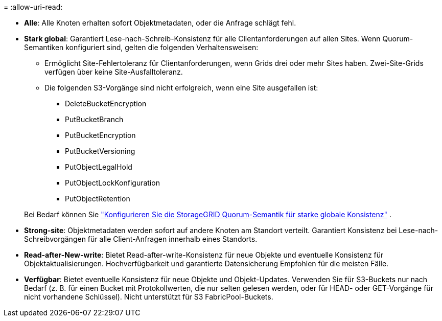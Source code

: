 = 
:allow-uri-read: 


* *Alle*: Alle Knoten erhalten sofort Objektmetadaten, oder die Anfrage schlägt fehl.
* *Stark global*: Garantiert Lese-nach-Schreib-Konsistenz für alle Clientanforderungen auf allen Sites.  Wenn Quorum-Semantiken konfiguriert sind, gelten die folgenden Verhaltensweisen:
+
** Ermöglicht Site-Fehlertoleranz für Clientanforderungen, wenn Grids drei oder mehr Sites haben.  Zwei-Site-Grids verfügen über keine Site-Ausfalltoleranz.
** Die folgenden S3-Vorgänge sind nicht erfolgreich, wenn eine Site ausgefallen ist:
+
*** DeleteBucketEncryption
*** PutBucketBranch
*** PutBucketEncryption
*** PutBucketVersioning
*** PutObjectLegalHold
*** PutObjectLockKonfiguration
*** PutObjectRetention




+
Bei Bedarf können Sie https://kb.netapp.com/hybrid/StorageGRID/Object_Mgmt/Configuring_StorageGRID_quorum_semantics_for_strong-global_consistency["Konfigurieren Sie die StorageGRID Quorum-Semantik für starke globale Konsistenz"^] .

* *Strong-site*: Objektmetadaten werden sofort auf andere Knoten am Standort verteilt. Garantiert Konsistenz bei Lese-nach-Schreibvorgängen für alle Client-Anfragen innerhalb eines Standorts.
* *Read-after-New-write*: Bietet Read-after-write-Konsistenz für neue Objekte und eventuelle Konsistenz für Objektaktualisierungen. Hochverfügbarkeit und garantierte Datensicherung Empfohlen für die meisten Fälle.
* *Verfügbar*: Bietet eventuelle Konsistenz für neue Objekte und Objekt-Updates. Verwenden Sie für S3-Buckets nur nach Bedarf (z. B. für einen Bucket mit Protokollwerten, die nur selten gelesen werden, oder für HEAD- oder GET-Vorgänge für nicht vorhandene Schlüssel). Nicht unterstützt für S3 FabricPool-Buckets.

